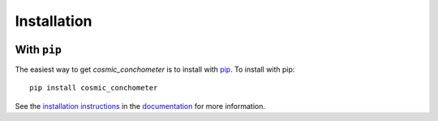 .. _cosmic_conchometer-installation:

============
Installation
============

|Code Size|

************
With ``pip``
************

.. container::

	|PyPI| |PyPI Format|


The easiest way to get *cosmic_conchometer* is to install with `pip <https://pypi.org/project/cosmic_conchometer/>`_. To install with pip::

    pip install cosmic_conchometer

See the `installation instructions <https://readthedocs.org/projects/cosmic_conchometer/>`_ in the `documentation <https://readthedocs.org/projects/cosmic_conchometer/>`_ for more information.


.. |PyPI| image:: https://badge.fury.io/py/cosmic_conchometer.svg
   :target: https://badge.fury.io/py/cosmic_conchometer

.. |PyPI Format| image:: https://img.shields.io/pypi/format/cosmic_conchometer?style=flat
   :alt: PyPI - Format

.. |Code Size| image:: https://img.shields.io/github/languages/code-size/Nathaniel Starkman/cosmic_conchometer?style=flat
   :alt: GitHub code size in bytes
